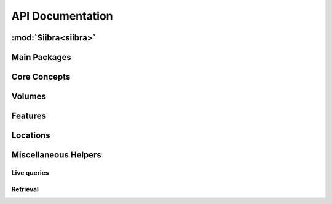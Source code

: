 .. -*- mode: rst -*-

.. _api:

=================
API Documentation
=================

:mod:`Siibra<siibra>`
====================

Main Packages
=============
.. autopackagesummary:: siibra
   :toctree: _autosummary

Core Concepts
=============
.. autopackagesummary:: siibra.core
   :toctree: _autosummary

Volumes
=======
.. autopackagesummary:: siibra.volumes
   :toctree: _autosummary

Features
========
.. autopackagesummary:: siibra.features
   :toctree: _autosummary

Locations
=========
.. autopackagesummary:: siibra.locations
   :toctree: _autosummary

Miscellaneous Helpers
=====================
Live queries
------------
.. autopackagesummary:: siibra.livequeries
   :toctree: _autosummary
Retrieval
---------
.. autopackagesummary:: siibra.retrieval
   :toctree: _autosummary
